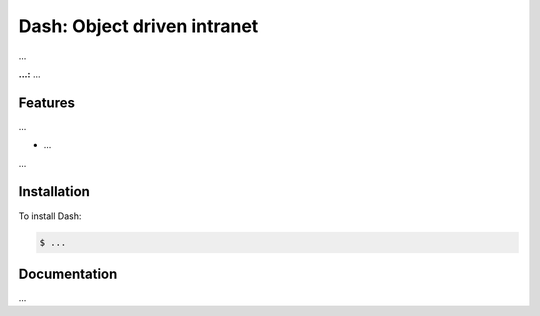 Dash: Object driven intranet
=========================

...

**...:** ...

Features
---------------

...

- ...

...

Installation
------------

To install Dash:

.. code-block:: bash

    $ ...


Documentation
-------------

...
